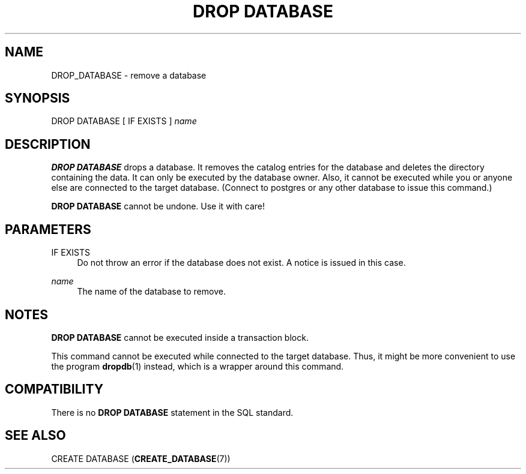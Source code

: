'\" t
.\"     Title: DROP DATABASE
.\"    Author: The PostgreSQL Global Development Group
.\" Generator: DocBook XSL Stylesheets v1.79.1 <http://docbook.sf.net/>
.\"      Date: 2018
.\"    Manual: PostgreSQL 10.5 Documentation
.\"    Source: PostgreSQL 10.5
.\"  Language: English
.\"
.TH "DROP DATABASE" "7" "2018" "PostgreSQL 10.5" "PostgreSQL 10.5 Documentation"
.\" -----------------------------------------------------------------
.\" * Define some portability stuff
.\" -----------------------------------------------------------------
.\" ~~~~~~~~~~~~~~~~~~~~~~~~~~~~~~~~~~~~~~~~~~~~~~~~~~~~~~~~~~~~~~~~~
.\" http://bugs.debian.org/507673
.\" http://lists.gnu.org/archive/html/groff/2009-02/msg00013.html
.\" ~~~~~~~~~~~~~~~~~~~~~~~~~~~~~~~~~~~~~~~~~~~~~~~~~~~~~~~~~~~~~~~~~
.ie \n(.g .ds Aq \(aq
.el       .ds Aq '
.\" -----------------------------------------------------------------
.\" * set default formatting
.\" -----------------------------------------------------------------
.\" disable hyphenation
.nh
.\" disable justification (adjust text to left margin only)
.ad l
.\" -----------------------------------------------------------------
.\" * MAIN CONTENT STARTS HERE *
.\" -----------------------------------------------------------------
.SH "NAME"
DROP_DATABASE \- remove a database
.SH "SYNOPSIS"
.sp
.nf
DROP DATABASE [ IF EXISTS ] \fIname\fR
.fi
.SH "DESCRIPTION"
.PP
\fBDROP DATABASE\fR
drops a database\&. It removes the catalog entries for the database and deletes the directory containing the data\&. It can only be executed by the database owner\&. Also, it cannot be executed while you or anyone else are connected to the target database\&. (Connect to
postgres
or any other database to issue this command\&.)
.PP
\fBDROP DATABASE\fR
cannot be undone\&. Use it with care!
.SH "PARAMETERS"
.PP
IF EXISTS
.RS 4
Do not throw an error if the database does not exist\&. A notice is issued in this case\&.
.RE
.PP
\fIname\fR
.RS 4
The name of the database to remove\&.
.RE
.SH "NOTES"
.PP
\fBDROP DATABASE\fR
cannot be executed inside a transaction block\&.
.PP
This command cannot be executed while connected to the target database\&. Thus, it might be more convenient to use the program
\fBdropdb\fR(1)
instead, which is a wrapper around this command\&.
.SH "COMPATIBILITY"
.PP
There is no
\fBDROP DATABASE\fR
statement in the SQL standard\&.
.SH "SEE ALSO"
CREATE DATABASE (\fBCREATE_DATABASE\fR(7))
